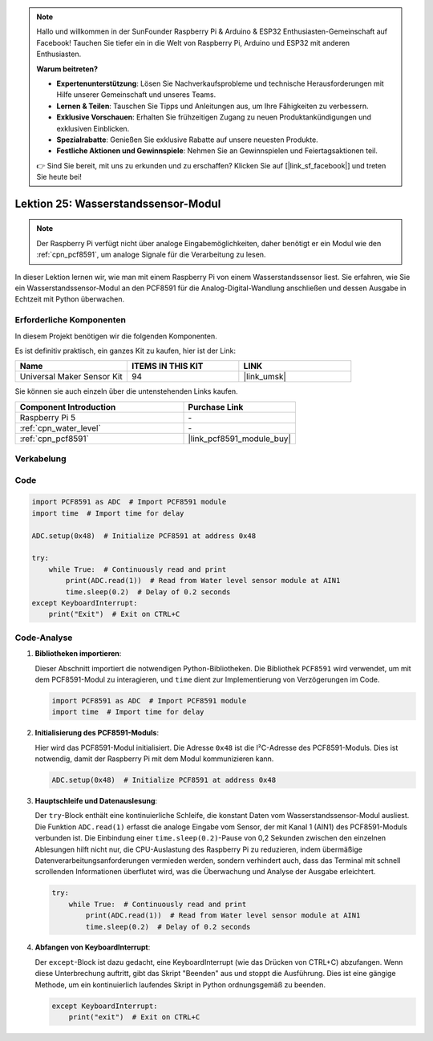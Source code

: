 .. note::

   Hallo und willkommen in der SunFounder Raspberry Pi & Arduino & ESP32 Enthusiasten-Gemeinschaft auf Facebook! Tauchen Sie tiefer ein in die Welt von Raspberry Pi, Arduino und ESP32 mit anderen Enthusiasten.

   **Warum beitreten?**

   - **Expertenunterstützung**: Lösen Sie Nachverkaufsprobleme und technische Herausforderungen mit Hilfe unserer Gemeinschaft und unseres Teams.
   - **Lernen & Teilen**: Tauschen Sie Tipps und Anleitungen aus, um Ihre Fähigkeiten zu verbessern.
   - **Exklusive Vorschauen**: Erhalten Sie frühzeitigen Zugang zu neuen Produktankündigungen und exklusiven Einblicken.
   - **Spezialrabatte**: Genießen Sie exklusive Rabatte auf unsere neuesten Produkte.
   - **Festliche Aktionen und Gewinnspiele**: Nehmen Sie an Gewinnspielen und Feiertagsaktionen teil.

   👉 Sind Sie bereit, mit uns zu erkunden und zu erschaffen? Klicken Sie auf [|link_sf_facebook|] und treten Sie heute bei!

.. _pi_lesson25_water_level:

Lektion 25: Wasserstandssensor-Modul
=========================================

.. note::
   Der Raspberry Pi verfügt nicht über analoge Eingabemöglichkeiten, daher benötigt er ein Modul wie den :ref:`cpn_pcf8591`, um analoge Signale für die Verarbeitung zu lesen.

In dieser Lektion lernen wir, wie man mit einem Raspberry Pi von einem Wasserstandssensor liest. Sie erfahren, wie Sie ein Wasserstandssensor-Modul an den PCF8591 für die Analog-Digital-Wandlung anschließen und dessen Ausgabe in Echtzeit mit Python überwachen.

Erforderliche Komponenten
-----------------------------

In diesem Projekt benötigen wir die folgenden Komponenten.

Es ist definitiv praktisch, ein ganzes Kit zu kaufen, hier ist der Link:

.. list-table::
    :widths: 20 20 20
    :header-rows: 1

    *   - Name	
        - ITEMS IN THIS KIT
        - LINK
    *   - Universal Maker Sensor Kit
        - 94
        - |link_umsk|

Sie können sie auch einzeln über die untenstehenden Links kaufen.

.. list-table::
    :widths: 30 20
    :header-rows: 1

    *   - Component Introduction
        - Purchase Link

    *   - Raspberry Pi 5
        - \-
    *   - :ref:`cpn_water_level`
        - \-
    *   - :ref:`cpn_pcf8591`
        - |link_pcf8591_module_buy|

Verkabelung
---------------------------

.. image:: img/Lesson_25_Water_Level_Sensor_Module_pi_bb.png
    :width: 100%

Code
---------------------------

.. code-block:: python

   import PCF8591 as ADC  # Import PCF8591 module
   import time  # Import time for delay
   
   ADC.setup(0x48)  # Initialize PCF8591 at address 0x48
   
   try:
       while True:  # Continuously read and print
           print(ADC.read(1))  # Read from Water level sensor module at AIN1
           time.sleep(0.2)  # Delay of 0.2 seconds
   except KeyboardInterrupt:
       print("Exit")  # Exit on CTRL+C


Code-Analyse
---------------------------

1. **Bibliotheken importieren**:

   Dieser Abschnitt importiert die notwendigen Python-Bibliotheken. Die Bibliothek ``PCF8591`` wird verwendet, um mit dem PCF8591-Modul zu interagieren, und ``time`` dient zur Implementierung von Verzögerungen im Code.

   .. code-block:: python

      import PCF8591 as ADC  # Import PCF8591 module
      import time  # Import time for delay

2. **Initialisierung des PCF8591-Moduls**:

   Hier wird das PCF8591-Modul initialisiert. Die Adresse ``0x48`` ist die I²C-Adresse des PCF8591-Moduls. Dies ist notwendig, damit der Raspberry Pi mit dem Modul kommunizieren kann.

   .. code-block:: python

      ADC.setup(0x48)  # Initialize PCF8591 at address 0x48

3. **Hauptschleife und Datenauslesung**:

   Der ``try``-Block enthält eine kontinuierliche Schleife, die konstant Daten vom Wasserstandssensor-Modul ausliest. Die Funktion ``ADC.read(1)`` erfasst die analoge Eingabe vom Sensor, der mit Kanal 1 (AIN1) des PCF8591-Moduls verbunden ist. Die Einbindung einer ``time.sleep(0.2)``-Pause von 0,2 Sekunden zwischen den einzelnen Ablesungen hilft nicht nur, die CPU-Auslastung des Raspberry Pi zu reduzieren, indem übermäßige Datenverarbeitungsanforderungen vermieden werden, sondern verhindert auch, dass das Terminal mit schnell scrollenden Informationen überflutet wird, was die Überwachung und Analyse der Ausgabe erleichtert.

   .. code-block:: python

      try:
          while True:  # Continuously read and print
              print(ADC.read(1))  # Read from Water level sensor module at AIN1
              time.sleep(0.2)  # Delay of 0.2 seconds

4. **Abfangen von KeyboardInterrupt**:

   Der ``except``-Block ist dazu gedacht, eine KeyboardInterrupt (wie das Drücken von CTRL+C) abzufangen. Wenn diese Unterbrechung auftritt, gibt das Skript "Beenden" aus und stoppt die Ausführung. Dies ist eine gängige Methode, um ein kontinuierlich laufendes Skript in Python ordnungsgemäß zu beenden.

   .. code-block:: python

      except KeyboardInterrupt:
          print("exit")  # Exit on CTRL+C